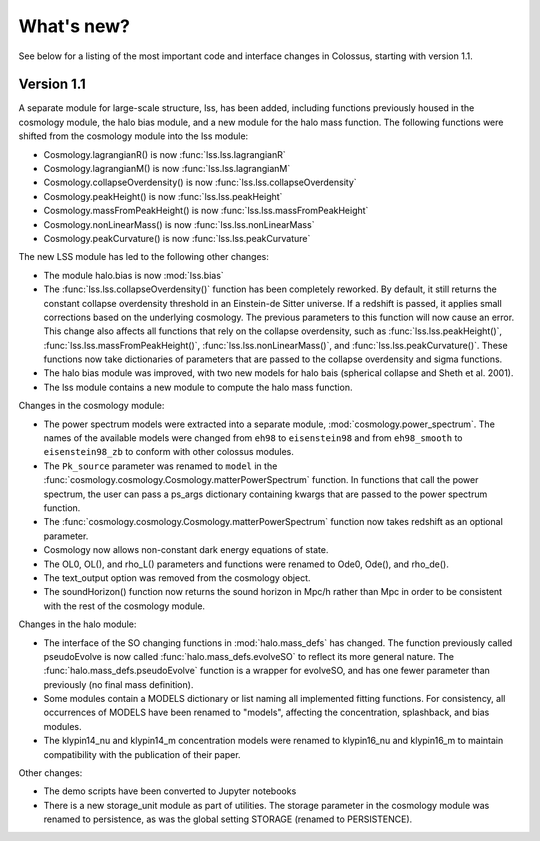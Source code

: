 ===========
What's new?
===========

See below for a listing of the most important code and interface changes in Colossus, starting 
with version 1.1.

***********
Version 1.1
***********

A separate module for large-scale structure, lss, has been added, including functions previously
housed in the cosmology module, the halo bias module, and a new module for the halo mass function.
The following functions were shifted from the cosmology module into the lss module:

* Cosmology.lagrangianR() is now :func:`lss.lss.lagrangianR`
* Cosmology.lagrangianM() is now :func:`lss.lss.lagrangianM`
* Cosmology.collapseOverdensity() is now :func:`lss.lss.collapseOverdensity`
* Cosmology.peakHeight() is now :func:`lss.lss.peakHeight`
* Cosmology.massFromPeakHeight() is now :func:`lss.lss.massFromPeakHeight`
* Cosmology.nonLinearMass() is now :func:`lss.lss.nonLinearMass`
* Cosmology.peakCurvature() is now :func:`lss.lss.peakCurvature`

The new LSS module has led to the following other changes:

* The module halo.bias is now :mod:`lss.bias`
* The :func:`lss.lss.collapseOverdensity()` function has been completely reworked. By default, it 
  still returns the constant collapse overdensity threshold in an Einstein-de Sitter universe. If a 
  redshift is passed, it applies small corrections based on the underlying cosmology. The previous 
  parameters to this function will now cause an error. This change also affects all functions that
  rely on the collapse overdensity, such as :func:`lss.lss.peakHeight()`, 
  :func:`lss.lss.massFromPeakHeight()`, :func:`lss.lss.nonLinearMass()`, and 
  :func:`lss.lss.peakCurvature()`. These functions now take dictionaries of parameters that are 
  passed to the collapse overdensity and sigma functions.
* The halo bias module was improved, with two new models for halo bais (spherical collapse and
  Sheth et al. 2001).
* The lss module contains a new module to compute the halo mass function.

Changes in the cosmology module:

* The power spectrum models were extracted into a separate module, :mod:`cosmology.power_spectrum`.
  The names of the available models were changed from ``eh98`` to ``eisenstein98`` and from 
  ``eh98_smooth`` to ``eisenstein98_zb`` to conform with other colossus modules.
* The ``Pk_source`` parameter was renamed to ``model`` in the :func:`cosmology.cosmology.Cosmology.matterPowerSpectrum`
  function. In functions that call the power spectrum, the user can pass a ps_args dictionary
  containing kwargs that are passed to the power spectrum function.
* The :func:`cosmology.cosmology.Cosmology.matterPowerSpectrum` function now takes redshift as
  an optional parameter.
* Cosmology now allows non-constant dark energy equations of state. 
* The OL0, OL(), and rho_L() parameters and functions were renamed to Ode0, Ode(), and rho_de().
* The text_output option was removed from the cosmology object.
* The soundHorizon() function now returns the sound horizon in Mpc/h rather than Mpc in order
  to be consistent with the rest of the cosmology module.

Changes in the halo module: 

* The interface of the SO changing functions in :mod:`halo.mass_defs` has changed. The function
  previously called pseudoEvolve is now called :func:`halo.mass_defs.evolveSO` to reflect its more
  general nature. The :func:`halo.mass_defs.pseudoEvolve` function is a wrapper for evolveSO, and
  has one fewer parameter than previously (no final mass definition).
* Some modules contain a MODELS dictionary or list naming all implemented fitting functions. For
  consistency, all occurrences of MODELS have been renamed to "models", affecting the concentration,
  splashback, and bias modules.
* The klypin14_nu and klypin14_m concentration models were renamed to klypin16_nu and klypin16_m
  to maintain compatibility with the publication of their paper.

Other changes:

* The demo scripts have been converted to Jupyter notebooks
* There is a new storage_unit module as part of utilities. The storage parameter in the cosmology
  module was renamed to persistence, as was the global setting STORAGE (renamed to PERSISTENCE).
